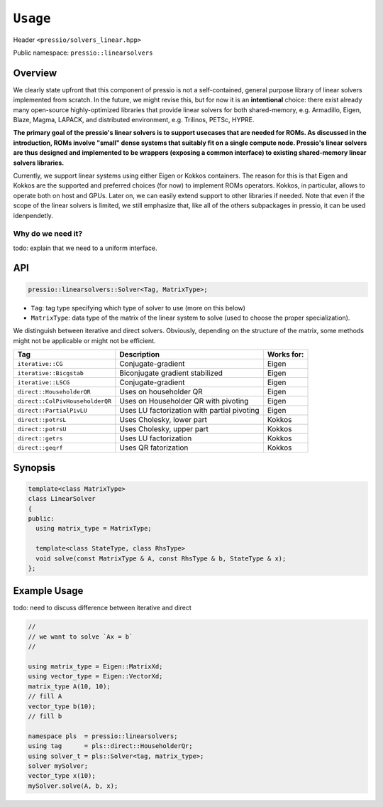 ``Usage``
=========

Header ``<pressio/solvers_linear.hpp>``

Public namespace: ``pressio::linearsolvers``

Overview
--------

We clearly state upfront that this component of pressio
is not a self-contained, general purpose library of linear solvers
implemented from scratch.
In the future, we might revise this, but for now it is
an **intentional** choice: there exist already many
open-source highly-optimized libraries that provide linear solvers
for both shared-memory, e.g. Armadillo, Eigen, Blaze, Magma, LAPACK,
and distributed environment, e.g. Trilinos, PETSc, HYPRE.


**The primary goal of the pressio's linear solvers is to support usecases that are needed for ROMs.
As discussed in the introduction, ROMs involve "small"
dense systems that suitably fit on a single compute node.
Pressio's linear solvers are thus designed and implemented to be
wrappers (exposing a common interface) to existing shared-memory
linear solvers libraries.**

Currently, we support linear systems using either
Eigen or Kokkos containers. The reason for this is that Eigen
and Kokkos are the supported and preferred choices (for now)
to implement ROMs operators. Kokkos, in particular, allows
to operate both on host and GPUs.
Later on, we can easily extend support to other libraries if needed.
Note that even if the scope of the linear solvers is limited,
we still emphasize that, like all of the others subpackages in pressio,
it can be used idenpendetly.

Why do we need it?
^^^^^^^^^^^^^^^^^^

\todo: explain that we need to a uniform interface.

API
---

.. code-block:: cpp

   pressio::linearsolvers::Solver<Tag, MatrixType>;


* ``Tag``\ : tag type specifying which type of solver to use (more on this below)
* ``MatrixType``\ : data type of the matrix of the linear system to solve
  (used to choose the proper specialization).

We distinguish between iterative and direct solvers.
Obviously, depending on the structure of the matrix, some methods
might not be applicable or might not be efficient.

.. list-table::
   :header-rows: 1

   * - Tag
     - Description
     - Works for:
   * - ``iterative::CG``
     - Conjugate-gradient
     - Eigen
   * - ``iterative::Bicgstab``
     - Biconjugate gradient stabilized
     - Eigen
   * - ``iterative::LSCG``
     - Conjugate-gradient
     - Eigen
   * - ``direct::HouseholderQR``
     - Uses on householder QR
     - Eigen
   * - ``direct::ColPivHouseholderQR``
     - Uses on Householder QR with pivoting
     - Eigen
   * - ``direct::PartialPivLU``
     - Uses LU factorization with partial pivoting
     - Eigen
   * - ``direct::potrsL``
     - Uses Cholesky, lower part
     - Kokkos
   * - ``direct::potrsU``
     - Uses Cholesky, upper part
     - Kokkos
   * - ``direct::getrs``
     - Uses LU factorization
     - Kokkos
   * - ``direct::geqrf``
     - Uses QR fatorization
     - Kokkos

Synopsis
--------

.. code-block:: cpp

   template<class MatrixType>
   class LinearSolver
   {
   public:
     using matrix_type = MatrixType;

     template<class StateType, class RhsType>
     void solve(const MatrixType & A, const RhsType & b, StateType & x);
   };

Example Usage
-------------

\todo: need to discuss difference between iterative and direct

.. code-block:: cpp

   //
   // we want to solve `Ax = b`
   //

   using matrix_type = Eigen::MatrixXd;
   using vector_type = Eigen::VectorXd;
   matrix_type A(10, 10);
   // fill A
   vector_type b(10);
   // fill b

   namespace pls  = pressio::linearsolvers;
   using tag      = pls::direct::HouseholderQr;
   using solver_t = pls::Solver<tag, matrix_type>;
   solver mySolver;
   vector_type x(10);
   mySolver.solve(A, b, x);
